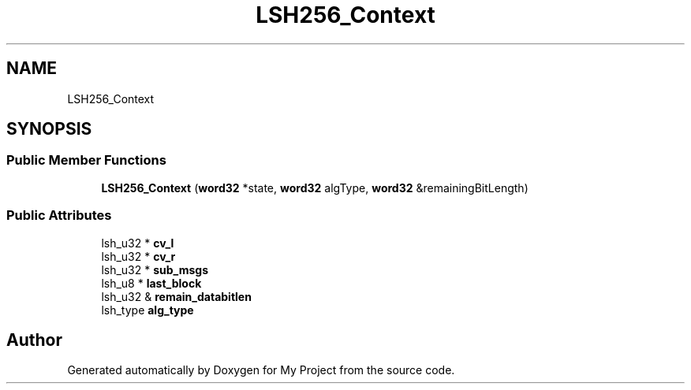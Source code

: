 .TH "LSH256_Context" 3 "My Project" \" -*- nroff -*-
.ad l
.nh
.SH NAME
LSH256_Context
.SH SYNOPSIS
.br
.PP
.SS "Public Member Functions"

.in +1c
.ti -1c
.RI "\fBLSH256_Context\fP (\fBword32\fP *state, \fBword32\fP algType, \fBword32\fP &remainingBitLength)"
.br
.in -1c
.SS "Public Attributes"

.in +1c
.ti -1c
.RI "lsh_u32 * \fBcv_l\fP"
.br
.ti -1c
.RI "lsh_u32 * \fBcv_r\fP"
.br
.ti -1c
.RI "lsh_u32 * \fBsub_msgs\fP"
.br
.ti -1c
.RI "lsh_u8 * \fBlast_block\fP"
.br
.ti -1c
.RI "lsh_u32 & \fBremain_databitlen\fP"
.br
.ti -1c
.RI "lsh_type \fBalg_type\fP"
.br
.in -1c

.SH "Author"
.PP 
Generated automatically by Doxygen for My Project from the source code\&.
